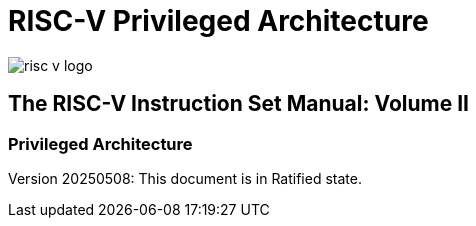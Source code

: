 = RISC-V Privileged Architecture

image::risc-v_logo.svg[]

[.text-center]
== The RISC-V Instruction Set Manual: Volume II
=== Privileged Architecture
:page-layout: default

[.text-center]
Version 20250508: This document is in Ratified state.


